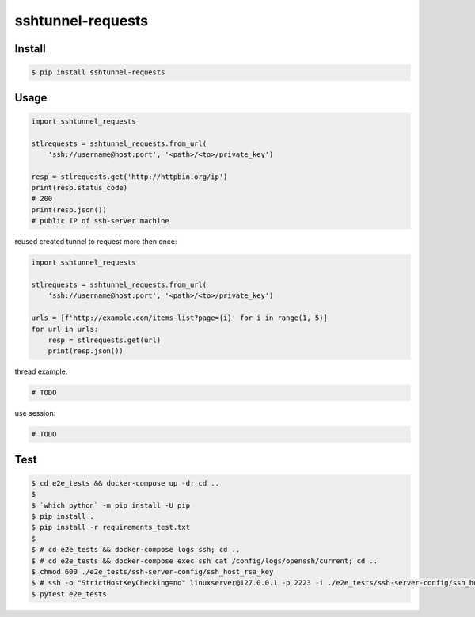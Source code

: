==================
sshtunnel-requests
==================


Install
-------

.. code:: shell

  $ pip install sshtunnel-requests


Usage
-----

.. code:: python

  import sshtunnel_requests

  stlrequests = sshtunnel_requests.from_url(
      'ssh://username@host:port', '<path>/<to>/private_key')

  resp = stlrequests.get('http://httpbin.org/ip')
  print(resp.status_code)
  # 200
  print(resp.json())
  # public IP of ssh-server machine


reused created tunnel to request more then once:

.. code:: python

  import sshtunnel_requests

  stlrequests = sshtunnel_requests.from_url(
      'ssh://username@host:port', '<path>/<to>/private_key')

  urls = [f'http://example.com/items-list?page={i}' for i in range(1, 5)]
  for url in urls:
      resp = stlrequests.get(url)
      print(resp.json())


thread example:

.. code:: python

  # TODO


use session:

.. code:: python

  # TODO



Test
----

.. code:: shell

  $ cd e2e_tests && docker-compose up -d; cd ..
  $
  $ `which python` -m pip install -U pip
  $ pip install .
  $ pip install -r requirements_test.txt
  $
  $ # cd e2e_tests && docker-compose logs ssh; cd ..
  $ # cd e2e_tests && docker-compose exec ssh cat /config/logs/openssh/current; cd ..
  $ chmod 600 ./e2e_tests/ssh-server-config/ssh_host_rsa_key
  $ # ssh -o "StrictHostKeyChecking=no" linuxserver@127.0.0.1 -p 2223 -i ./e2e_tests/ssh-server-config/ssh_host_rsa_key -v "uname -a"
  $ pytest e2e_tests
